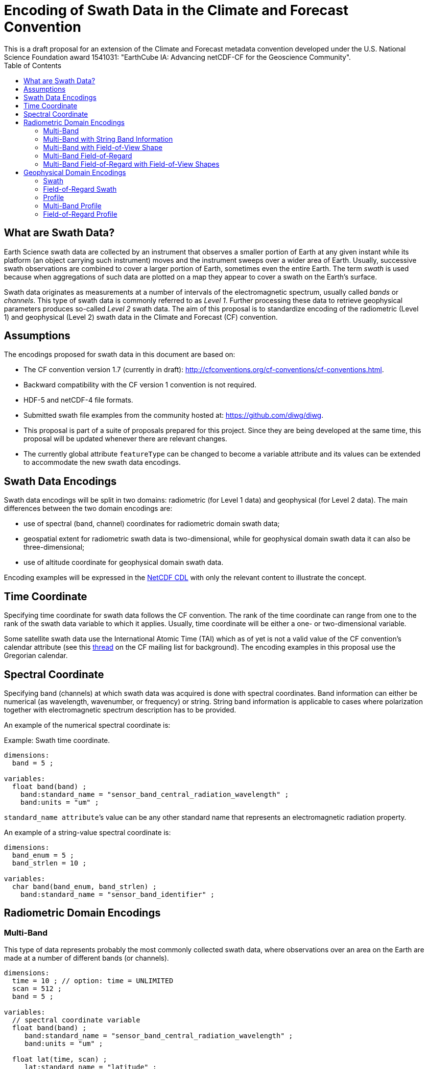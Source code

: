 = Encoding of Swath Data in the Climate and Forecast Convention
This is a draft proposal for an extension of the Climate and Forecast metadata convention developed under the U.S. National Science Foundation award 1541031: "EarthCube IA: Advancing netCDF-CF for the Geoscience Community".
:toc:

== What are Swath Data?

Earth Science swath data are collected by an instrument that observes a smaller portion of Earth at any given instant while its platform (an object carrying such instrument) moves and the instrument sweeps over a wider area of Earth. Usually, successive swath observations are combined to cover a larger portion of Earth, sometimes even the entire Earth. The term _swath_ is used because when aggregations of such data are plotted on a map they appear to cover a swath on the Earth’s surface.

Swath data originates as measurements at a number of intervals of the electromagnetic spectrum, usually called _bands_ or _channels_. This type of swath data is commonly referred to as _Level 1_. Further processing these data to retrieve geophysical parameters produces so-called _Level 2_ swath data. The aim of this proposal is to standardize encoding of the radiometric (Level 1) and geophysical (Level 2) swath data in the Climate and Forecast (CF) convention.

== Assumptions

The encodings proposed for swath data  in this document are based on:

* The CF convention version 1.7 (currently in draft): http://cfconventions.org/cf-conventions/cf-conventions.html.
* Backward compatibility with the CF version 1 convention is not required.
* HDF-5 and netCDF-4 file formats.
* Submitted swath file examples from the community hosted at: https://github.com/diwg/diwg.
* This proposal is part of a suite of proposals prepared for this project. Since they are being developed at the same time, this proposal will be updated whenever there are relevant changes.
* The currently global attribute `featureType` can be changed to become a variable attribute and its values can be extended to accommodate the new swath data encodings.

== Swath Data Encodings

Swath data encodings will be split in two domains: radiometric (for Level 1 data) and geophysical (for Level 2 data). The main differences between the two domain encodings are:

* use of spectral (band, channel) coordinates for radiometric domain swath data;
* geospatial extent for radiometric swath data is two-dimensional, while for geophysical domain swath data it can also be three-dimensional;
* use of altitude coordinate for geophysical domain swath data.

Encoding examples will be expressed in the http://www.unidata.ucar.edu/software/netcdf/netcdf/CDL-Syntax.html#CDL-Syntax[NetCDF CDL] with only the relevant content to illustrate the concept.

== Time Coordinate

Specifying time coordinate for swath data follows the CF convention. The rank of the time coordinate can range from one to the rank of the swath data variable to which it applies. Usually, time coordinate will be either a one- or two-dimensional variable.

Some satellite swath data use the International Atomic Time (TAI) which as of yet is not a valid value of the CF convention’s calendar attribute (see this http://mailman.cgd.ucar.edu/pipermail/cf-metadata/2015/058061.html[thread] on the CF mailing list for background). The encoding examples in this proposal use the Gregorian calendar.

== Spectral Coordinate

Specifying band (channels) at which swath data was acquired is done with spectral coordinates. Band information can either be numerical (as wavelength, wavenumber, or frequency) or string. String band information is applicable to cases where polarization together with electromagnetic spectrum description has to be provided.

An example of the numerical spectral coordinate is:

.Example: Swath time coordinate.
----
dimensions:
  band = 5 ;

variables:
  float band(band) ;
    band:standard_name = "sensor_band_central_radiation_wavelength" ;
    band:units = "um" ;
----

`standard_name attribute`’s value can be any other standard name that represents an electromagnetic radiation property.

An example of a string-value spectral coordinate is:

----
dimensions:
  band_enum = 5 ;
  band_strlen = 10 ;

variables:
  char band(band_enum, band_strlen) ;
    band:standard_name = "sensor_band_identifier" ;
----

== Radiometric Domain Encodings

=== Multi-Band

This type of data represents probably the most commonly collected swath data, where observations over an area on the Earth are made at a number of different bands (or channels).

----
dimensions:
  time = 10 ; // option: time = UNLIMITED
  scan = 512 ;
  band = 5 ;

variables:
  // spectral coordinate variable
  float band(band) ;
     band:standard_name = "sensor_band_central_radiation_wavelength" ;
     band:units = "um" ;

  float lat(time, scan) ;
     lat:standard_name = "latitude" ;
     lat:units = "degrees_north" ;

  float lon(time, scan) ;
     lon:standard_name = "longitude" ;
     lon:units = "degrees_east" ;

  double time(time) ;
     time:standard_name = "time" ;
     time:units = "<units> since <datetime string>" ;
     time:calendar = "gregorian" ;

  float swath_data(time, scan, band) ;
      swath_data:featureType = "multiBandSwath" ;
     swath_data:coordinates = "lon lat" ;
----

=== Multi-Band with String Band Information

This is a variation on the Multi-Band Swath where the band information is given as strings because expressing them numerically may not be always appropriate.

----
dimensions:
  time = 10 ; // option: time = UNLIMITED
  scan = 1024 ;
  band_enum = 5 ;
  band_strlen = 10 ;

variables:
  // string-valued auxiliary coordinate variable
  char band(band_enum, band_strlen) ;
    band:standard_name = "sensor_band_identifier" ;

  float lat(time, scan) ;
    lat:standard_name = "latitude" ;
    lat:units = "degrees_north" ;

  float lon(time, scan) ;
    lon:standard_name = "longitude" ;
    lon:units = "degrees_east" ;

  double time(time) ;
     time:standard_name = "time" ;
     time:units = "<units> since <datetime string>" ;
     time:calendar = "gregorian" ;

  float swath_data(time, scan, band_enum) ;
      swath_data:featureType = "multiStringBandSwath" ;
      swath_data:coordinates = "lon lat band" ;
----

=== Multi-Band with Field-of-View Shape

Along with the swath data itself, sometimes it may be required to specify the shape of the each field-of-view (FOV). The Multi-Band Swath encoding is extended with additional variables for describing the field-of-view geospatial extent.

----
dimensions:
  time = 10 ; // option: time = UNLIMITED
  scan = 512 ;
  band = 5 ;
  waypoints = 4 ;

variables:
  float band(band) ;
    band:standard_name = "sensor_band_central_radiation_wavelength" ;
    band:units = "um" ;

  float lat(time, scan) ;
    lat:standard_name = "latitude" ;
    lat:units = "degrees_north" ;
    lat:bounds = "lat_bounds" ;

  float lat_bounds(time, scan, waypoints) ;
    lat_bounds:units = "degrees_north" ;

  float lon(time, scan) ;
    lon:standard_name = "longitude" ;
    lon:units = "degrees_east" ;
    lon:bounds = "lon_bounds" ;

  float lon_bounds(time, scan, waypoints) ;
    lon_bounds:units = "degrees_east" ;

  double time(time) ;
    time:standard_name = "time" ;
    time:units = "<units> since <datetime string>" ;
    time:calendar = "gregorian" ;

  float swath_data(time, scan, band) ;
    swath_data:featureType = "multiBandSwath" ;
    swath_data:coordinates = "lon lat" ;
----

=== Multi-Band Field-of-Regard

Hyperspectral sounding instruments typically take observations with their detectors arranged into a 2-by-2 or 3-by-3 grid. Such grouping of the field-of-views is referred to as a field-of-regard (FOR).

----
dimensions:
  time = 10 ; // option: time = UNLIMITED
  for = 45 ;
  band = 1305 ;
  fov = 9 ;

variables:
  float band(band) ;
    band:standard_name = "sensor_band_central_radiation_wavelength" ;
    band:units = "um" ;

  short fov(fov);
    fov:long_name = "Field-of-view ordinal number" ;

  float lat(time, for, fov) ;
    lat:standard_name = "latitude" ;
    lat:units = "degrees_north" ;

  float lon(time, for, fov) ;
    lon:standard_name = "longitude" ;
    lon:units = "degrees_east" ;

  double time(time) ;
    time:standard_name = "time" ;
    time:units = "<units> since <datetime string>" ;
    time:calendar = "gregorian" ;

  float swath_data(time, for, fov, band) ;
    swath_data:featureType = "multiBandForSwath" ;
    swath_data:coordinates = "lon lat" ;
----

=== Multi-Band Field-of-Regard with Field-of-View Shapes

This is an extension on the Multi-Band Field-of-Regard feature type when geospatial extent of all field-of-views in each field-of-regard need to be specified.

----
dimensions:
  time = 10 ; // option: time = UNLIMITED
  for = 30 ;
  band = 1305 ;
  fov = 9 ;
  waypoints = 8 ;


variables:
  float band(band) ;
    band:standard_name = "sensor_band_central_radiation_wavelength" ;
    band:units = "um" ;

  float lat(time, for, fov) ;
    lat:standard_name = "latitude" ;
    lat:units = "degrees_north" ;
    lat:bounds = "lat_bounds" ;

  float lat_bounds(time, for, fov, waypoints) ;
    lat_bounds:units = "degrees_north" ;

  float lon(time, for, fov) ;
    lon:standard_name = "longitude" ;
    lon:units = "degrees_east" ;
    lon:bounds = "lon_bounds" ;

  float lon_bounds(time, for, fov, waypoints) ;
    lon_bounds:units = "degrees_east" ;

  double time(time) ;
    time:standard_name = "time" ;
    time:units = "<units> since <datetime string>" ;
    time:calendar = "gregorian" ;

  float swath_data(time, for, fov, band) ;
    swath_data:featureType = "multiBandForSwath" ;
    swath_data:coordinates = "lon lat" ;
----

== Geophysical Domain Encodings

=== Swath

----
dimensions:
  time = 512 ;
  scan = 1024 ;


variables:
  double time(time) ;
    time:standard_name = "time" ;
    time:units = "<units> since <datetime string>" ;
    time:calendar = "gregorian" ;

  float lat(time, scan) ;
    lat:standard_name = "latitude" ;
    lat:units = "degrees_north" ;

  float lon(time, scan) ;
    lon:standard_name = "longitude" ;
    lon:units = "degrees_east" ;

  float swath_data(time, scan) ;
    swath_data:featureType = "swath" ;
    swath_data:coordinates = "lon lat" ;
----

=== Field-of-Regard Swath

A variant of the Swath feature type, enabling storing data values for all field-of-views of each field-of-regard.

----
dimensions:
  time = 512 ;
  for = 30 ;
  fov = 9 ;


variables:
  double time(time) ;
    time:standard_name = "time" ;
    time:units = "<units> since <datetime string>" ;
    time:calendar = "gregorian" ;

  float lat(time, for, fov) ;
    lat:standard_name = "latitude" ;
    lat:units = "degrees_north" ;

  float lon(time, for, fov) ;
    lon:standard_name = "longitude" ;
    lon:units = "degrees_east" ;

  float swath_data(time, for, fov) ;
    swath_data:featureType = "swath" ;
    swath_data:coordinates = "lon lat" ;
----

=== Profile

----
dimensions:
  time = 10 ; // option: time = UNLIMITED
  scan = 512 ;
  press = 15 ;


variables:
  float press(press) ;
    press:standard_name = "air_pressure" ;
    press:units = "Pa" ;
    press:positive = "up" ;

  float lat(time, scan) ;
    lat:standard_name = "latitude" ;
    lat:units = "degrees_north" ;

  float lon(time, scan) ;
    lon:standard_name = "longitude" ;
    lon:units = "degrees_east" ;

  double time(time) ;
    time:standard_name = "time" ;
    time:units = "<units> since <datetime string>" ;
    time:calendar = "gregorian" ;

  float swath_data(time, scan, press) ;
    swath_data:featureType = "profileSwath" ;
    swath_data:coordinates = "lon lat" ;
----

=== Multi-Band Profile

----
dimensions:
  time = 10 ; // option: time = UNLIMITED
  scan = 512 ;
  band = 5 ;
  press = 15 ;


variables:
  float band(band) ;
    band:standard_name = "sensor_band_central_radiation_wavelength" ;
    band:units = "um" ;

  float press(press) ;
    press:standard_name = "air_pressure" ;
    press:units = "Pa" ;
    press:positive = "up" ;

  float lat(time, scan) ;
    lat:standard_name = "latitude" ;
    lat:units = "degrees_north" ;

  float lon(time, scan) ;
    lon:standard_name = "longitude" ;
    lon:units = "degrees_east" ;

  double time(time) ;
    time:standard_name = "time" ;
    time:units = "<units> since <datetime string>" ;
    time:calendar = "gregorian" ;

  float swath_data(time, scan, press, band) ;
    swath_data:featureType = "multiBandProfileSwath" ;
    swath_data:coordinates = "lon lat" ;
----

=== Field-of-Regard Profile

A variant of the Profile feature type for providing profile data for all field-of-views in each field-of-regard.

----
dimensions:
  time = 10 ; // option: time = UNLIMITED
  for = 30 ;
  press = 15 ;
  fov_atrack = 3 ;
  fov_xtrack = 3 ;


variables:
  float press(press) ;
    press:standard_name = "air_pressure" ;
    press:units = "Pa" ;
    press:positive = "up" ;

  float lat(time, for, fov_atrack, fov_xtrack) ;
    lat:standard_name = "latitude" ;
    lat:units = "degrees_north" ;

  float lon(time, for, fov_atrack, fov_xtrack) ;
    lon:standard_name = "longitude" ;
    lon:units = "degrees_east" ;

  double time(time) ;
    time:standard_name = "time" ;
    time:units = "<units> since <datetime string>" ;
    time:calendar = "gregorian" ;

  float swath_data(time, for, fov_atrack, fov_xtrack, press) ;
    swath_data:featureType = "forProfileSwath" ;
    swath_data:coordinates = "lon lat" ;
----

Variant #2:

----
dimensions:
  time = 10 ; // option: time = UNLIMITED
  for = 45 ;
  press = 15 ;
  fov = 9 ;


variables:
  float press(press) ;
     press:standard_name = "air_pressure" ;
     press:units = "Pa" ;
     press:positive = "up" ;

  float lat(time, for, fov) ;
     lat:standard_name = "latitude" ;
     lat:units = "degrees_north" ;

  float lon(time, for, fov) ;
     lon:standard_name = "longitude" ;
     lon:units = "degrees_east" ;

  double time(time) ;
     time:standard_name = "time" ;
     time:units = "<units> since <datetime string>" ;
     time:calendar = "gregorian" ;

  float swath_data(time, for, fov, press) ;
      swath_data:featureType = "forProfileSwath" ;
     swath_data:coordinates = "lon lat" ;
----

Variant #3:

----
dimensions:
  time = 10 ;
  for = 30 ;
  press = 15 ;
  fov_atrack = 3 ;
  fov_xtrack = 3 ;


variables:
  short fov_atrack(fov_atrack):
     fov_atrack:long_name = "Field-of-view along track ordinal number" ;

  short fov_xtrack(fov_xtrack):
     fov_xtrack:long_name = "Field-of-view across track ordinal number" ;

  float press(press) ;
     press:standard_name = "air_pressure" ;
     press:units = "Pa" ;
     press:positive = "up" ;

  float lat(time, for) ;
     lat:standard_name = "latitude" ;
     lat:units = "degrees_north" ;

  float lon(time, for) ;
     lon:standard_name = "longitude" ;
     lon:units = "degrees_east" ;

  double time(time) ;
     time:standard_name = "time" ;
     time:units = "<units> since <datetime string>" ;
     time:calendar = "gregorian" ;

  float swath_data(time, for, fov_atrack, fov_xtrack, press) ;
     swath_data:featureType = "forProfileSwath" ;
     swath_data:coordinates = "lon lat" ;
----
